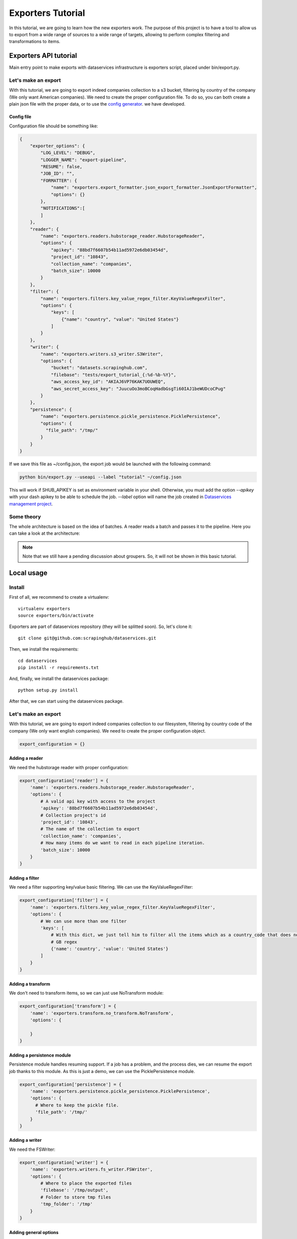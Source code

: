 .. _tutorials:

Exporters Tutorial
==================

In this tutorial, we are going to learn how the new exporters work. The purpose of this project is to have a tool to
allow us to export from a wide range of sources to a wide range of targets, allowing to perform complex filtering and transformations to items.


Exporters API tutorial
----------------------
Main entry point to make exports with dataservices infrastructure is exporters script, placed under bin/export.py.


Let's make an export
~~~~~~~~~~~~~~~~~~~~
With this tutorial, we are going to export indeed companies collection to a s3 bucket, filtering by country of
the company (We only want American companies). We need to create the proper configuration file. To do so, you can both
create a plain json file with the proper data, or to use the `config generator
<http://ds-dev.dc21.scrapinghub.com:8000/app/>`_. we have developed.


Config file
***********
Configuration file should be something like:

.. code-block:: javascript

    {
        "exporter_options": {
            "LOG_LEVEL": "DEBUG",
            "LOGGER_NAME": "export-pipeline",
            "RESUME": false,
            "JOB_ID": "",
            "FORMATTER": {
                "name": "exporters.export_formatter.json_export_formatter.JsonExportFormatter",
                "options": {}
            },
            "NOTIFICATIONS":[
            ]
        },
        "reader": {
            "name": "exporters.readers.hubstorage_reader.HubstorageReader",
            "options": {
                "apikey": "88bd7f6607b54b11ad5972e6db03454d",
                "project_id": "10843",
                "collection_name": "companies",
                "batch_size": 10000
            }
        },
        "filter": {
            "name": "exporters.filters.key_value_regex_filter.KeyValueRegexFilter",
            "options": {
                "keys": [
                    {"name": "country", "value": "United States"}
                ]
            }
        },
        "writer": {
            "name": "exporters.writers.s3_writer.S3Writer",
            "options": {
                "bucket": "datasets.scrapinghub.com",
                "filebase": "tests/export_tutorial_{:%d-%b-%Y}",
                "aws_access_key_id": "AKIAJ6VP76KAK7UOUWEQ",
                "aws_secret_access_key": "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"
            }
        },
        "persistence": {
            "name": "exporters.persistence.pickle_persistence.PicklePersistence",
            "options": {
              "file_path": "/tmp/"
            }
        }
    }


If we save this file as ~/config.json, the export job would be launched with the following command:

.. code-block:: python

    python bin/export.py --useapi --label "tutorial" ~/config.json

This will work if SHUB_APIKEY is set as environment variable in your shell. Otherwise, you must add the option `--apikey`
with your dash apikey to be able to schedule the job. `--label` option will name the job created in  `Dataservices management project
<https://staging.scrapinghub.com/p/7389/jobs/>`_.

Some theory
~~~~~~~~~~~
The whole architecture is based on the idea of batches. A reader reads a batch and passes it to the pipeline. Here you can take a look at the architecture:

.. image:: _images/exporters_pipe.png
   :scale: 60 %
   :alt: Exporters architecture
   :align: center

.. note::
    Note that we still have a pending discussion about groupers. So, it will not be shown in this basic tutorial.


Local usage
-----------
Install
~~~~~~~
First of all, we recommend to create a virtualenv::

    virtualenv exporters
    source exporters/bin/activate

..

Exporters are part of dataservices repository (they will be splitted soon). So, let's clone it::

    git clone git@github.com:scrapinghub/dataservices.git

..

Then, we install the requirements::

    cd dataservices
    pip install -r requirements.txt

..

And, finally, we install the dataservices package::

    python setup.py install

..

After that, we can start using the dataservices package.


Let's make an export
~~~~~~~~~~~~~~~~~~~~
With this tutorial, we are going to export indeed companies collection to our filesystem, filtering by country code of
the company (We only want english companies). We need to create the proper configuration object.

.. code-block:: python

    export_configuration = {}


Adding a reader
***************
We need the hubstorage reader with proper configuration:

.. code-block:: python

    export_configuration['reader'] = {
        'name': 'exporters.readers.hubstorage_reader.HubstorageReader',
        'options': {
            # A valid api key with access to the project
            'apikey': '88bd7f6607b54b11ad5972e6db03454d',
            # Collection project's id
            'project_id': '10843',
            # The name of the collection to export
            'collection_name': 'companies',
            # How many items do we want to read in each pipeline iteration.
            'batch_size': 10000
        }
    }


Adding a filter
***************
We need a filter supporting key/value basic filtering. We can use the KeyValueRegexFilter:

.. code-block:: python

    export_configuration['filter'] = {
        'name': 'exporters.filters.key_value_regex_filter.KeyValueRegexFilter',
        'options': {
            # We can use more than one filter
            'keys': [
                # With this dict, we just tell him to filter all the items which as a country_code that does not match
                # GB regex
                {'name': 'country', 'value': 'United States'}
            ]
        }
    }

Adding a transform
******************
We don't need to transform items, so we can just use NoTransform module:

.. code-block:: python

    export_configuration['transform'] = {
        'name': 'exporters.transform.no_transform.NoTransform',
        'options': {

        }
    }

Adding a persistence module
***************************
Persistence module handles resuming support. If a job has a problem, and the process dies, we can resume the export job
thanks to this module. As this is just a demo, we can use the PicklePersistence module.

.. code-block:: python

    export_configuration['persistence'] = {
        'name': 'exporters.persistence.pickle_persistence.PicklePersistence',
        'options': {
          # Where to keep the pickle file.
          'file_path': '/tmp/'
        }
    }

Adding a writer
***************
We need the FSWriter:

.. code-block:: python

    export_configuration['writer'] = {
        'name': 'exporters.writers.fs_writer.FSWriter',
        'options': {
            # Where to place the exported files
            'filebase': '/tmp/output',
            # Folder to store tmp files
            'tmp_folder': '/tmp'
        }
    }

Adding general options
**********************
Exporters also need to be aware of some options, such as notifiers modules and so on.

.. code-block:: python

    export_configuration['exporter_options'] = {
        'LOG_LEVEL': 'DEBUG',
        'LOGGER_NAME': 'export-pipeline',
        # Wether to try to resume a job or not
        'RESUME': False,
        # If RESUME is se to True, we must specify the id of the job to resume.
        'JOB_ID': '',
        # Export format. Let's keep it json lines.
        'FORMATTER': {
            'name': 'exporters.export_formatter.json_export_formatter.JsonExportFormatter',
            'options': {}
        },
        # Notifications module. It supports an array of notificators. (emails, webhooks...)
        'NOTIFICATIONS':[

        ]
    }

Show me the code!
~~~~~~~~~~~~~~~~~
To start the job, we must create an export manager, pass the created configuration and call the loop.

.. code-block:: python

    from exporters.export_managers.unified_manager import UnifiedExporter
    export_manager = UnifiedExporter(export_configuration)
    export_manager.run_export()



We also provide a script to perform exports. We can store the configuration in json format in a file, and run the export
job by calling that script:

.. code-block:: shell

    python bin/export.py --config PATHTOFILE


We can also use exports api to store and provide configurations under the endpoint https://datahub-exports-api.scrapinghub.com/configurations

.. code-block:: shell

    python bin/export.py --config https://datahub-exports-api.scrapinghub.com/configurations/CONFIG_ID/detail

